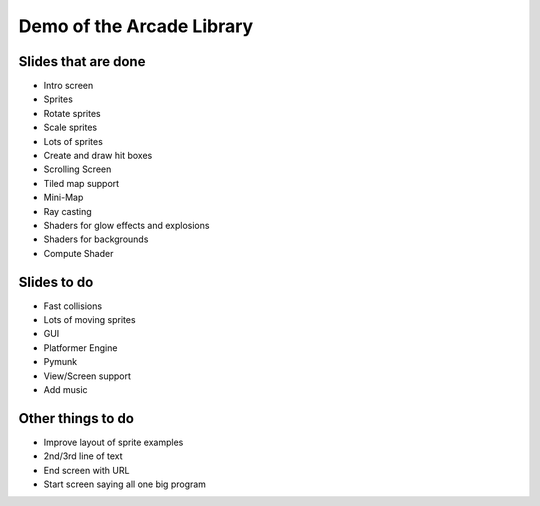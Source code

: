 Demo of the Arcade Library
==========================

Slides that are done
--------------------

* Intro screen
* Sprites
* Rotate sprites
* Scale sprites
* Lots of sprites
* Create and draw hit boxes
* Scrolling Screen
* Tiled map support
* Mini-Map
* Ray casting
* Shaders for glow effects and explosions
* Shaders for backgrounds
* Compute Shader

Slides to do
------------

* Fast collisions
* Lots of moving sprites
* GUI
* Platformer Engine
* Pymunk
* View/Screen support
* Add music

Other things to do
------------------

* Improve layout of sprite examples
* 2nd/3rd line of text
* End screen with URL
* Start screen saying all one big program